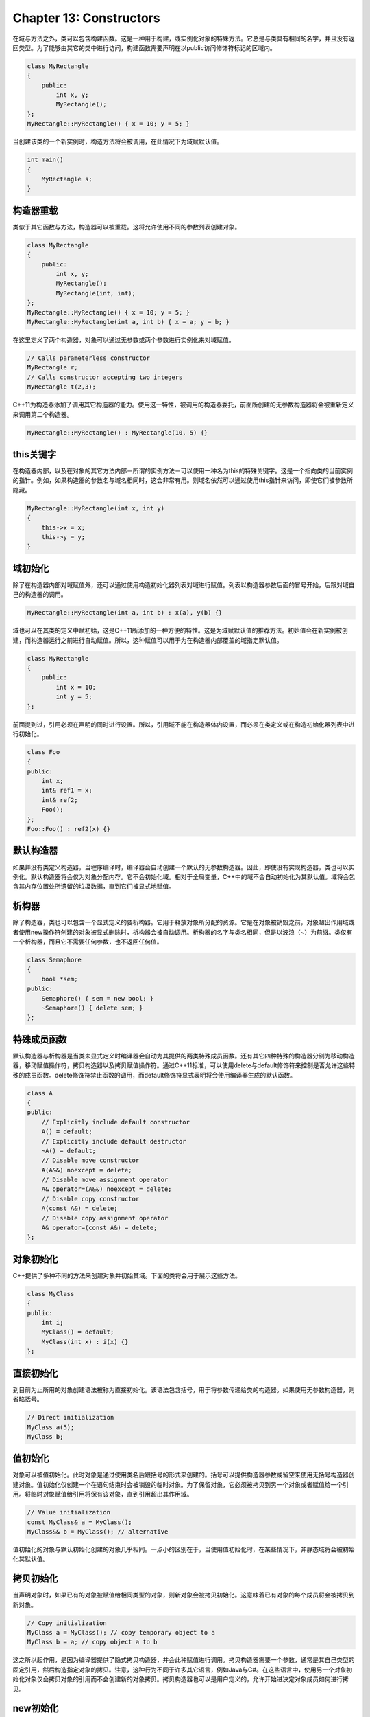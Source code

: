 Chapter 13: Constructors
^^^^^^^^^^^^^^^^^^^^^^^^^^^^^^^

在域与方法之外，类可以包含构建函数。这是一种用于构建，或实例化对象的特殊方法。它总是与类具有相同的名字，并且没有返回类型。为了能够由其它的类中进行访问，构建函数需要声明在以public访问修饰符标记的区域内。

.. code::

    class MyRectangle
    {
        public:
            int x, y;
            MyRectangle();
    };
    MyRectangle::MyRectangle() { x = 10; y = 5; }

当创建该类的一个新实例时，构造方法将会被调用，在此情况下为域赋默认值。

.. code::

    int main()
    {
        MyRectangle s;
    }

构造器重载
===============

类似于其它函数与方法，构造器可以被重载。这将允许使用不同的参数列表创建对象。

.. code::

    class MyRectangle
    {
        public:
            int x, y;
            MyRectangle();
            MyRectangle(int, int);
    };
    MyRectangle::MyRectangle() { x = 10; y = 5; }
    MyRectangle::MyRectangle(int a, int b) { x = a; y = b; }

在这里定义了两个构造器，对象可以通过无参数或两个参数进行实例化来对域赋值。

.. code::

    // Calls parameterless constructor
    MyRectangle r;
    // Calls constructor accepting two integers
    MyRectangle t(2,3);

C++11为构造器添加了调用其它构造器的能力。使用这一特性，被调用的构造器委托，前面所创建的无参数构造器将会被重新定义来调用第二个构造器。

.. code::

    MyRectangle::MyRectangle() : MyRectangle(10, 5) {}

this关键字
===============

在构造器内部，以及在对象的其它方法内部－所谓的实例方法－可以使用一种名为this的特殊关键字。这是一个指向类的当前实例的指针。例如，如果构造器的参数名与域名相同时，这会非常有用。则域名依然可以通过使用this指针来访问，即使它们被参数所隐藏。

.. code::

    MyRectangle::MyRectangle(int x, int y)
    {
        this->x = x;
        this->y = y;
    }

域初始化
==================

除了在构造器内部对域赋值外，还可以通过使用构造初始化器列表对域进行赋值。列表以构造器参数后面的冒号开始，后跟对域自己的构造器的调用。

.. code::

    MyRectangle::MyRectangle(int a, int b) : x(a), y(b) {}

域也可以在其类的定义中赋初始，这是C++11所添加的一种方便的特性。这是为域赋默认值的推荐方法。初始值会在新实例被创建，而构造器运行之前进行自动赋值。所以，这种赋值可以用于为在构造器内部覆盖的域指定默认值。

.. code::

    class MyRectangle
    {
        public:
            int x = 10;
            int y = 5;
    };

前面提到过，引用必须在声明的同时进行设置。所以，引用域不能在构造器体内设置，而必须在类定义或在构造初始化器列表中进行初始化。

.. code::

    class Foo
    {
    public:
        int x;
        int& ref1 = x;
        int& ref2;
        Foo();
    };
    Foo::Foo() : ref2(x) {}

默认构造器
===============

如果并没有类定义构造器，当程序编译时，编译器会自动创建一个默认的无参数构造器。因此，即使没有实现构造器，类也可以实例化。默认构造器将会仅为对象分配内存。它不会初始化域。相对于全局变量，C++中的域不会自动初始化为其默认值。域将会包含其内存位置处所遗留的垃圾数据，直到它们被显式地赋值。

析构器
===========

除了构造器，类也可以包含一个显式定义的要析构器。它用于释放对象所分配的资源。它是在对象被销毁之前，对象超出作用域或者使用new操作符创建的对象被显式删除时，析构器会被自动调用。析构器的名字与类名相同，但是以波浪（~）为前缀。类仅有一个析构器，而且它不需要任何参数，也不返回任何值。

.. code::

    class Semaphore
    {
        bool *sem;
    public:
        Semaphore() { sem = new bool; }
        ~Semaphore() { delete sem; }
    };

特殊成员函数
===================

默认构造器与析构器是当类未显式定义时编译器会自动为其提供的两类特殊成员函数。还有其它四种特殊的构造器分别为移动构造器，移动赋值操作符，拷贝构造器以及拷贝赋值操作符。通过C++11标准，可以使用delete与default修饰符来控制是否允许这些特殊的成员函数。delete修饰符禁止函数的调用，而default修饰符显式表明将会使用编译器生成的默认函数。

.. code::

    class A
    {
    public:
        // Explicitly include default constructor
        A() = default;
        // Explicitly include default destructor
        ~A() = default;
        // Disable move constructor
        A(A&&) noexcept = delete;
        // Disable move assignment operator
        A& operator=(A&&) noexcept = delete;
        // Disable copy constructor
        A(const A&) = delete;
        // Disable copy assignment operator
        A& operator=(const A&) = delete;
    };

对象初始化
=================

C++提供了多种不同的方法来创建对象并初始其域。下面的类将会用于展示这些方法。

.. code::

    class MyClass
    {
    public:
        int i;
        MyClass() = default;
        MyClass(int x) : i(x) {}
    };

直接初始化
=================

到目前为止所用的对象创建语法被称为直接初始化。该语法包含括号，用于将参数传递给类的构造器。如果使用无参数构造器，则省略括号。

.. code::

    // Direct initialization
    MyClass a(5);
    MyClass b;

值初始化
==============

对象可以被值初始化。此时对象是通过使用类名后跟括号的形式来创建的。括号可以提供构造器参数或留空来使用无括号构造器创建对象。值初始化仅创建一个在语句结束时会被销毁的临时对象。为了保留对象，它必须被拷贝到另一个对象或者赋值给一个引用。将临时对象赋值给引用将保有该对象，直到引用超出其作用域。

.. code::

    // Value initialization
    const MyClass& a = MyClass();
    MyClass&& b = MyClass(); // alternative

值初始化的对象与默认初始化创建的对象几乎相同。一点小的区别在于，当使用值初始化时，在某些情况下，非静态域将会被初始化其默认值。

拷贝初始化
=================

当声明对象时，如果已有的对象被赋值给相同类型的对象，则新对象会被拷贝初始化。这意味着已有对象的每个成员将会被拷贝到新对象。

.. code::

    // Copy initialization
    MyClass a = MyClass(); // copy temporary object to a
    MyClass b = a; // copy object a to b

这之所以起作用，是因为编译器提供了隐式拷贝构造器，并会此种赋值进行调用。拷贝构造器需要一个参数，通常是其自己类型的固定引用，然后构造指定对象的拷贝。注意，这种行为不同于许多其它语言，例如Java与C#。在这些语言中，使用另一个对象初始化对象仅会拷贝对象的引用而不会创建新的对象拷贝。拷贝构造器也可以是用户定义的，允许开始进决定对象成员如何进行拷贝。

new初始化
==============

对象可以使用new关键字通过动态内存分配进行初始化。动态分配的内存必须通过指针或引用来使用。new操作符返回一个指针，从而将其赋值给一个引用，它需要首先进行解引用。记住，动态分配的内存必须在其不再需要时进行显式释放。

.. code::

    // New initialization
    MyClass* a = new MyClass(); // object pointer
    MyClass& b = *new MyClass(); // object reference
    // ...
    delete a;
    delete &b;

聚合初始化
=====================

当初始化对象时有一种被称为聚合初始化的语法简写。此语法允许像数组一样使用花括号括起来的初始化器列表对域进行设置。聚合初始化允可以用于类类型不包含任何构造器，虚函数或基类时使用。同时域必须是公开的，除非它们被声明为静态。每个域以它们出现在类中的顺序进行设置。

.. code::

    // Aggregate initialization
    MyClass a = { 2 }; // i is 2

统一初始化
================

C++11引入了统一初始化，像其它类型一样，提供了一种一致的方法来初始化类型。此语法看起来类似于聚合初始化，而无需使用等号。

.. code::

    // Uniform initialization
    MyClass a { 3 }; // i is 3

此初始化语法不仅适用于类，而且可用于任意类型，包括基础类型，字符串，数组，以及标准库容器，例如向量。

.. code::

    #include <string>
    #include <vector>
    using namespace std;
    int main()
    {
        int i { 1 };
        string s { "Hello" };
        int a[] { 1, 2 };
        int *p = new int [2] { 1, 2 };
        vector<string> box { "one", "two" };
    }

统一初始化可用于调用构造器。这是通过在花括号中向构造器传递正确的参数来自动实现的。

.. code::

    // Call parameterless constructor
    MyClass b {};
    // Call copy constructor
    MyClass c { b };

类可以定义初始化器列表构造器。此构造器会在统一初始时被调用，当为initializer_list模板所提供的类型与参数的花括号列表的参数匹配时，此构造器会比其它形式的构造器具有更高的优先级。参数列表可以是任意长度，但是所有元素必须是相同类型。在下面的示例中，initializer_list的类型为int，所以用于构造此对象的整数列表被传递给构造器。然后使用基于范围的for循环显示这些整数。

.. code::

    #include <iostream>
    using namespace std;
    class NewClass
    {
    public:
        NewClass(initializer_list<int>);
    };

    NewClass::NewClass(initializer_list<int> args)
    {
        for (auto x : args)
        cout << x << " ";
    }
    int main()
    {
        NewClass a { 1, 2, 3 }; // "1 2 3"
    }

特定初始化器（Designated Initializers）
===========================================

C++20标准引入了特定初始化器，允许在括号封装的初始化列表中通过名字对非静态域赋值。未指定的域将会被初始化为默认值，如下面的示例所示。

.. code::

    class TestClass
    {
    public:
        int a = 1;
        int b = 2;
    };
    int main()
    {
        TestClass o1 { .a = 3, .b = 4 }; // ok, a = 3, b = 4
        TestClass o2 { .a = 5 }; // ok, a = 5, b = 2
        TestClass o3 { .b = 6 }; // ok, a = 1, b = 6
    }

特定初始化器可以与统一和聚合初始化配合使用。所有的特定域必须与其类中的声明顺序一致，并且不允许混合特定与非特定初始化器。

.. code::

    int main()
    {
        TestClass o4 { .b = 0, .a = 1 }; // error, out of order
        TestClass o5 { .a = 5, 3 }; // error, designated and non
        designated
    }